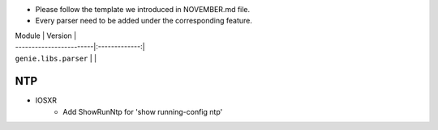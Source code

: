 * Please follow the template we introduced in NOVEMBER.md file.
* Every parser need to be added under the corresponding feature.

| Module                  | Version       |
| ------------------------|:-------------:|
| ``genie.libs.parser``   |               |

--------------------------------------------------------------------------------
                                NTP
--------------------------------------------------------------------------------
* IOSXR
    * Add ShowRunNtp for 'show running-config ntp'